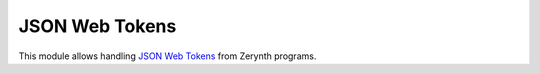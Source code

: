 .. module:: 

***************
JSON Web Tokens
***************


This module allows handling `JSON Web Tokens <https://tools.ietf.org/html/rfc7519>`_ from Zerynth programs.

    
.. function:: encode(payload, key)

    Encode a JWT for target :samp:`payload` signed with :samp:`key`.

    Currently only ES256 encoding algorithm using prime256v1 curve is supported.

    :samp:`key` must be an ECDSA private key in hex format.
    If a private key is, for example, stored as a pem file, the needed hex string can be extracted from the OCTET STRING field associated value obtained from ::

        openssl asn1parse -in my_private.pem
        
    command (since pem is a base64 encoded, plus header, `DER <https://tools.ietf.org/html/rfc5915>`_).
    
